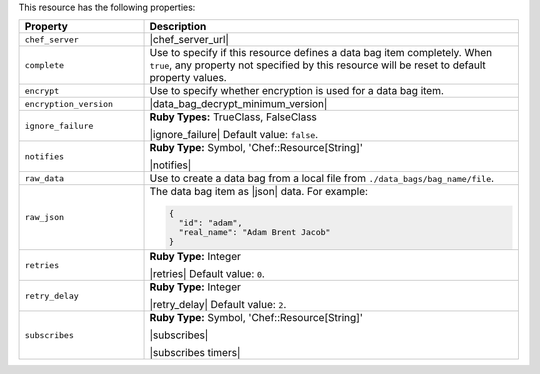 .. The contents of this file are included in multiple topics.
.. This file should not be changed in a way that hinders its ability to appear in multiple documentation sets.

This resource has the following properties:

.. list-table::
   :widths: 150 450
   :header-rows: 1

   * - Property
     - Description
   * - ``chef_server``
     - |chef_server_url|
   * - ``complete``
     - Use to specify if this resource defines a data bag item completely. When ``true``, any property not specified by this resource will be reset to default property values.
   * - ``encrypt``
     - Use to specify whether encryption is used for a data bag item.
   * - ``encryption_version``
     - |data_bag_decrypt_minimum_version|
   * - ``ignore_failure``
     - **Ruby Types:** TrueClass, FalseClass

       |ignore_failure| Default value: ``false``.
   * - ``notifies``
     - **Ruby Type:** Symbol, 'Chef::Resource[String]'

       |notifies|

       .. include:: ../../includes_resources_common/includes_resources_common_notifications_syntax_notifies.rst

       .. include:: ../../includes_resources_common/includes_resources_common_notifications_timers.rst
   * - ``raw_data``
     - Use to create a data bag from a local file from ``./data_bags/bag_name/file``.
   * - ``raw_json``
     - The data bag item as |json| data. For example:
       
       .. code-block:: javascript
       
          {
            "id": "adam",
            "real_name": "Adam Brent Jacob"
          }
   * - ``retries``
     - **Ruby Type:** Integer

       |retries| Default value: ``0``.
   * - ``retry_delay``
     - **Ruby Type:** Integer

       |retry_delay| Default value: ``2``.
   * - ``subscribes``
     - **Ruby Type:** Symbol, 'Chef::Resource[String]'

       |subscribes|

       .. include:: ../../includes_resources_common/includes_resources_common_notifications_syntax_subscribes.rst

       |subscribes timers|
